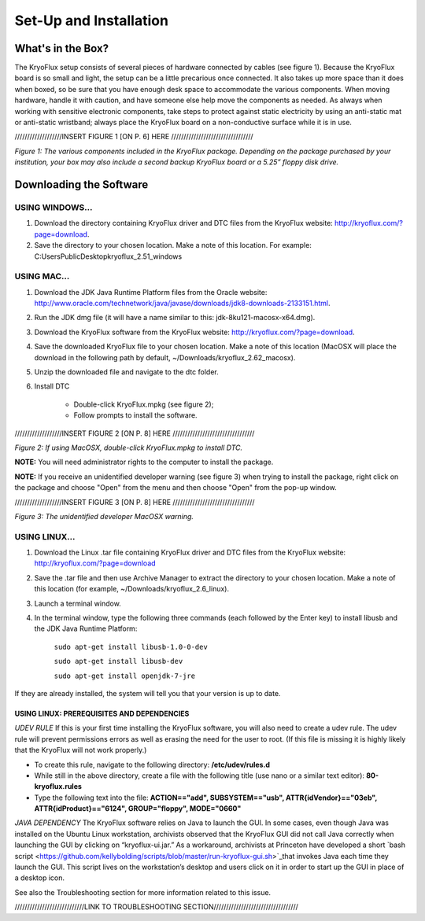 .. _Set-Up-and-Installation:

===================
Set-Up and Installation
===================

.. _What's in the Box?

------------
What's in the Box?
------------

The KryoFlux setup consists of several pieces of hardware connected by cables (see figure 1). Because the KryoFlux board is so small and light, the setup can be a little precarious once connected. It also takes up more space than it does when boxed, so be sure that you have enough desk space to accommodate the various components. When moving hardware, handle it with caution, and have someone else help move the components as needed. As always when working with sensitive electronic components, take steps to protect against static electricity by using an anti-static mat or anti-static wristband; always place the KryoFlux board on a non-conductive surface while it is in use. 

///////////////////INSERT FIGURE 1 [ON P. 6] HERE /////////////////////////////////

*Figure 1: The various components included in the KryoFlux package. Depending on the package purchased by your institution, your box may also include a second backup KryoFlux board or a 5.25” floppy disk drive.*


.. _Downloading the Software:

------------
Downloading the Software
------------

^^^^^^^^^^^^^^^^^^^^^^
USING WINDOWS...
^^^^^^^^^^^^^^^^^^^^^^
1.	Download the directory containing KryoFlux driver and DTC files from the KryoFlux website: http://kryoflux.com/?page=download.

2.	Save the directory to your chosen location. Make a note of this location. For example: C:\Users\Public\Desktop\kryoflux_2.51_windows


^^^^^^^^^^^^^^^^^^^^^^
USING MAC...
^^^^^^^^^^^^^^^^^^^^^^

1. Download the JDK Java Runtime Platform files from the Oracle website: http://www.oracle.com/technetwork/java/javase/downloads/jdk8-downloads-2133151.html.

2. Run the JDK dmg file (it will have a name similar to this: jdk-8ku121-macosx-x64.dmg).

3. Download the KryoFlux software from the KryoFlux website: http://kryoflux.com/?page=download.

4. Save the downloaded KryoFlux file to your chosen location. Make a note of this location (MacOSX will place the download in the following path by default, ~/Downloads/kryoflux_2.62_macosx).

5. Unzip the downloaded file and navigate to the dtc folder.

6. Install DTC 

	- Double-click KryoFlux.mpkg (see figure 2);
	- Follow prompts to install the software.

///////////////////INSERT FIGURE 2 [ON P. 8] HERE /////////////////////////////////

*Figure 2: If using MacOSX, double-click KryoFlux.mpkg to install DTC.*

**NOTE:** You will need administrator rights to the computer to install the package.

**NOTE:** If you receive an unidentified developer warning (see figure 3) when trying to install the 
package, right click on the package and choose "Open" from the menu and then choose "Open" from the pop-up window.

///////////////////INSERT FIGURE 3 [ON P. 8] HERE /////////////////////////////////

*Figure 3: The unidentified developer MacOSX warning.*


^^^^^^^^^^^^^^^^^^^^^^
USING LINUX...
^^^^^^^^^^^^^^^^^^^^^^

1. Download the Linux .tar file containing KryoFlux driver and DTC files from the KryoFlux website: http://kryoflux.com/?page=download

2. Save the .tar file and then use Archive Manager to extract the directory to your chosen location. Make a note of this location (for example, ~/Downloads/kryoflux_2.6_linux).

3. Launch a terminal window.

4. In the terminal window, type the following three commands (each followed by the Enter key) to install libusb and the JDK Java Runtime Platform:

	``sudo apt-get install libusb-1.0-0-dev``

	``sudo apt-get install libusb-dev``

	``sudo apt-get install openjdk-7-jre``

If they are already installed, the system will tell you that your version is up to date.

""""""""""""""""""""""""""
**USING LINUX: PREREQUISITES AND DEPENDENCIES**
""""""""""""""""""""""""""
*UDEV RULE*
If this is your first time installing the KryoFlux software, you will also need to create a udev rule. The udev rule will prevent permissions errors as well as erasing the need for the user to root. (If this file is missing it is highly likely that the KryoFlux will not work properly.)

* To create this rule, navigate to the following directory: **/etc/udev/rules.d**
* While still in the above directory, create a file with the following title (use nano or a similar text editor): **80-kryoflux.rules**
* Type the following text into the file: **ACTION=="add", SUBSYSTEM=="usb", ATTR{idVendor}=="03eb", ATTR{idProduct}=="6124", GROUP="floppy", MODE="0660"**

*JAVA DEPENDENCY*
The KryoFlux software relies on Java to launch the GUI. In some cases, even though Java was installed on the Ubuntu Linux workstation, archivists observed that the KryoFlux GUI did not call Java correctly when launching the GUI by clicking on “kryoflux-ui.jar.” As a workaround, archivists at Princeton have developed a short `bash script <https://github.com/kellybolding/scripts/blob/master/run-kryoflux-gui.sh>`_that invokes Java each time they launch the GUI. This script lives on the workstation’s desktop and users click on it in order to start up the GUI in place of a desktop icon.

See also the Troubleshooting section for more information related to this issue.

////////////////////////////LINK TO TROUBLESHOOTING SECTION//////////////////////////////////






